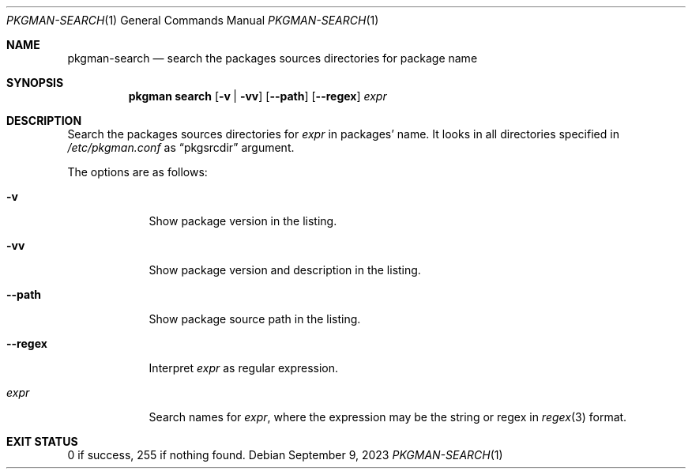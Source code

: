 .\" pkgman-search(1) manual page
.\" See COPYING and COPYRIGHT files for corresponding information.
.Dd September 9, 2023
.Dt PKGMAN-SEARCH 1
.Os
.\" ==================================================================
.Sh NAME
.Nm pkgman-search
.Nd search the packages sources directories for package name
.\" ==================================================================
.Sh SYNOPSIS
.Nm pkgman
.Cm search
.Op Fl v | Fl vv
.Op Fl \-path
.Op Fl \-regex
.Ar expr
.\" ==================================================================
.Sh DESCRIPTION
Search the packages sources directories for
.Ar expr
in packages' name.
It looks in all directories specified in
.Pa /etc/pkgman.conf
as
.Dq pkgsrcdir
argument.
.Pp
The options are as follows:
.Bl -tag -width XXXXXXX
.It Fl v
Show package version in the listing.
.It Fl vv
Show package version and description in the listing.
.It Fl \-path
Show package source path in the listing.
.It Fl \-regex
Interpret
.Ar expr
as regular expression.
.It Ar expr
Search names for
.Ar expr ,
where the expression may be the string or regex in
.Xr regex 3
format.
.El
.\" ==================================================================
.Sh EXIT STATUS
0 if success, 255 if nothing found.
.\" vim: cc=72 tw=70
.\" End of file.

